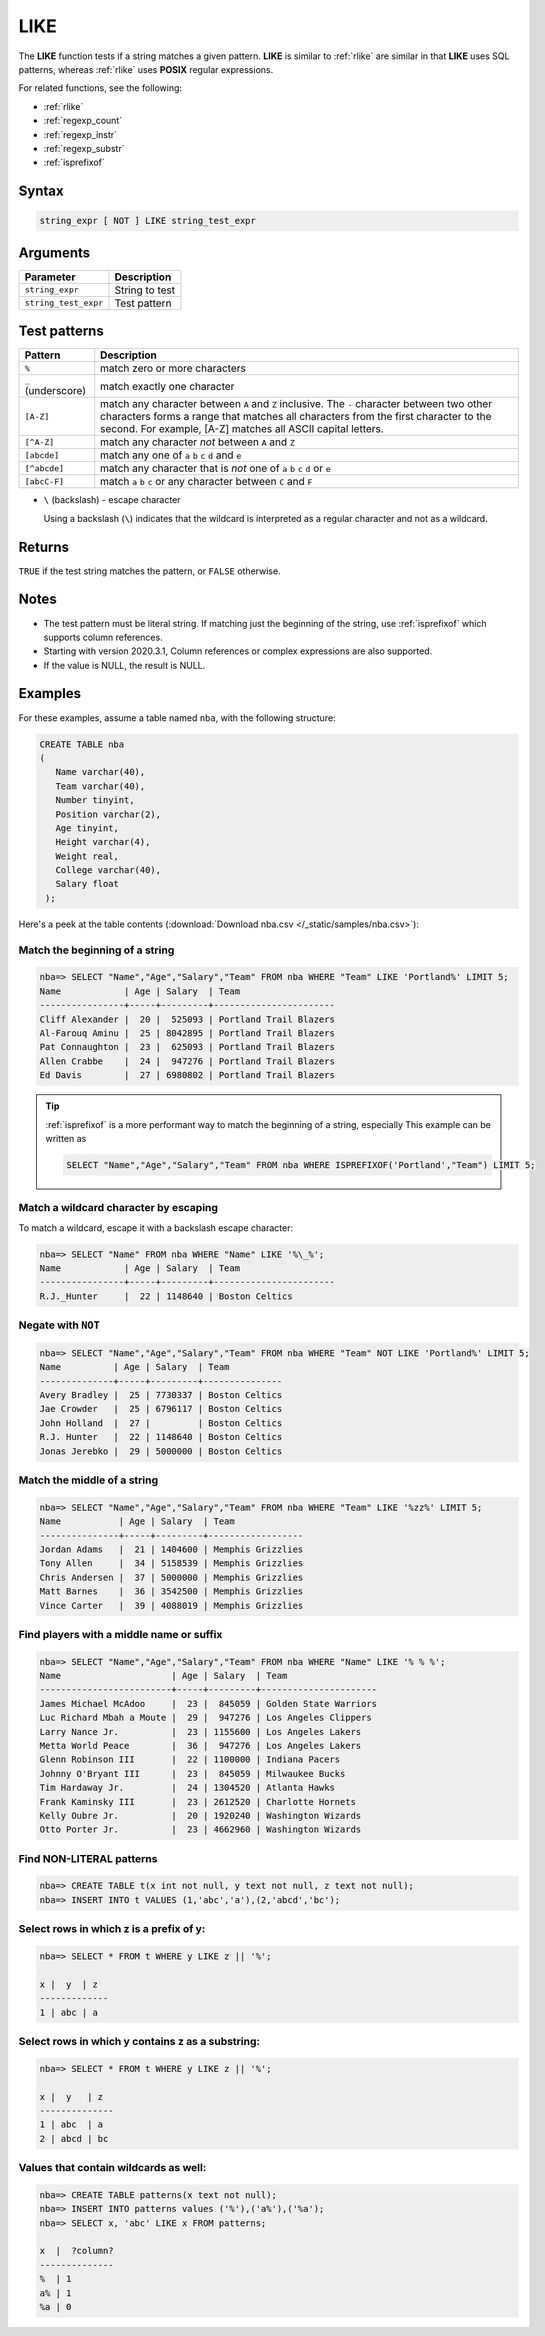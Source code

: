 .. _like:

**************************
LIKE
**************************

The **LIKE** function tests if a string matches a given pattern. **LIKE** is similar to :ref:`rlike` are similar in that **LIKE** uses SQL patterns, whereas :ref:`rlike` uses **POSIX** regular expressions.

For related functions, see the following:

* :ref:`rlike`
* :ref:`regexp_count`
* :ref:`regexp_instr`
* :ref:`regexp_substr`
* :ref:`isprefixof`

Syntax
==========

.. code-block:: postgres

   string_expr [ NOT ] LIKE string_test_expr

Arguments
============

.. list-table:: 
   :widths: auto
   :header-rows: 1
   
   * - Parameter
     - Description
   * - ``string_expr``
     - String to test
   * - ``string_test_expr``
     - Test pattern

Test patterns
==============

.. list-table::
   :widths: auto
   :header-rows: 1
   
   
   * - Pattern
     - Description
   * - ``%``
     - match zero or more characters
   * - ``_`` (underscore)
     - match exactly one character
   * - ``[A-Z]``
     - match any character between ``A`` and ``Z`` inclusive. The ``-`` character between two other characters forms a range that matches all characters from the first character to the second. For example, [A-Z] matches all ASCII capital letters.
   * - ``[^A-Z]``
     - match any character *not* between ``A`` and ``Z``
   * - ``[abcde]``
     - match any one of ``a`` ``b`` ``c`` ``d`` and ``e``
   * - ``[^abcde]``
     - match any character that is *not* one of ``a`` ``b`` ``c`` ``d`` or ``e``
   * - ``[abcC-F]``
     - match ``a`` ``b`` ``c`` or any character between ``C`` and ``F``

* 
   ``\`` (backslash) - escape character
   
   Using a backslash (``\``) indicates that the wildcard is interpreted as a regular character and not as a wildcard. 
   
Returns
============

``TRUE`` if the test string matches the pattern, or ``FALSE`` otherwise.

Notes
=======

* The test pattern must be literal string. If matching just the beginning of the string, use :ref:`isprefixof` which supports column references.
* Starting with version 2020.3.1, Column references or complex expressions are also supported.

* If the value is NULL, the result is NULL.

Examples
===========

For these examples, assume a table named ``nba``, with the following structure:

.. code-block:: postgres
   
   CREATE TABLE nba
   (
      Name varchar(40),
      Team varchar(40),
      Number tinyint,
      Position varchar(2),
      Age tinyint,
      Height varchar(4),
      Weight real,
      College varchar(40),
      Salary float
    );


Here's a peek at the table contents (:download:`Download nba.csv </_static/samples/nba.csv>`):

.. csv-table:: nba.csv
   :file: nba-t10.csv
   :widths: auto
   :header-rows: 1

Match the beginning of a string
----------------------------------

.. code-block:: psql
   
   nba=> SELECT "Name","Age","Salary","Team" FROM nba WHERE "Team" LIKE 'Portland%' LIMIT 5;
   Name            | Age | Salary  | Team                  
   ----------------+-----+---------+-----------------------
   Cliff Alexander |  20 |  525093 | Portland Trail Blazers
   Al-Farouq Aminu |  25 | 8042895 | Portland Trail Blazers
   Pat Connaughton |  23 |  625093 | Portland Trail Blazers
   Allen Crabbe    |  24 |  947276 | Portland Trail Blazers
   Ed Davis        |  27 | 6980802 | Portland Trail Blazers

.. tip::
   :ref:`isprefixof` is a more performant way to match the beginning of a string, especially
   This example can be written as 
   
   .. code-block:: postgres
   
      SELECT "Name","Age","Salary","Team" FROM nba WHERE ISPREFIXOF('Portland',"Team") LIMIT 5;

Match a wildcard character by escaping
--------------------------------------------

To match a wildcard, escape it with a backslash escape character:

.. code-block:: psql
   
   nba=> SELECT "Name" FROM nba WHERE "Name" LIKE '%\_%';
   Name            | Age | Salary  | Team                  
   ----------------+-----+---------+-----------------------
   R.J._Hunter     |  22 | 1148640 | Boston Celtics


Negate with ``NOT``
----------------------------------

.. code-block:: psql
   
   nba=> SELECT "Name","Age","Salary","Team" FROM nba WHERE "Team" NOT LIKE 'Portland%' LIMIT 5;
   Name          | Age | Salary  | Team          
   --------------+-----+---------+---------------
   Avery Bradley |  25 | 7730337 | Boston Celtics
   Jae Crowder   |  25 | 6796117 | Boston Celtics
   John Holland  |  27 |         | Boston Celtics
   R.J. Hunter   |  22 | 1148640 | Boston Celtics
   Jonas Jerebko |  29 | 5000000 | Boston Celtics


Match the middle of a string
------------------------------

.. code-block:: psql
   
   nba=> SELECT "Name","Age","Salary","Team" FROM nba WHERE "Team" LIKE '%zz%' LIMIT 5;
   Name           | Age | Salary  | Team             
   ---------------+-----+---------+------------------
   Jordan Adams   |  21 | 1404600 | Memphis Grizzlies
   Tony Allen     |  34 | 5158539 | Memphis Grizzlies
   Chris Andersen |  37 | 5000000 | Memphis Grizzlies
   Matt Barnes    |  36 | 3542500 | Memphis Grizzlies
   Vince Carter   |  39 | 4088019 | Memphis Grizzlies

Find players with a middle name or suffix
---------------------------------------------

.. code-block:: psql
   
   nba=> SELECT "Name","Age","Salary","Team" FROM nba WHERE "Name" LIKE '% % %';
   Name                     | Age | Salary  | Team                 
   -------------------------+-----+---------+----------------------
   James Michael McAdoo     |  23 |  845059 | Golden State Warriors
   Luc Richard Mbah a Moute |  29 |  947276 | Los Angeles Clippers 
   Larry Nance Jr.          |  23 | 1155600 | Los Angeles Lakers   
   Metta World Peace        |  36 |  947276 | Los Angeles Lakers   
   Glenn Robinson III       |  22 | 1100000 | Indiana Pacers       
   Johnny O'Bryant III      |  23 |  845059 | Milwaukee Bucks      
   Tim Hardaway Jr.         |  24 | 1304520 | Atlanta Hawks        
   Frank Kaminsky III       |  23 | 2612520 | Charlotte Hornets    
   Kelly Oubre Jr.          |  20 | 1920240 | Washington Wizards   
   Otto Porter Jr.          |  23 | 4662960 | Washington Wizards   
   
   
Find NON-LITERAL patterns 
---------------------------------------------

.. code-block:: psql   
   
   nba=> CREATE TABLE t(x int not null, y text not null, z text not null);
   nba=> INSERT INTO t VALUES (1,'abc','a'),(2,'abcd','bc');

Select rows in which z is a prefix of y:
-------------------------------------------------
.. code-block:: psql   
   
   nba=> SELECT * FROM t WHERE y LIKE z || '%';
   
   x |  y  | z
   -------------
   1 | abc | a

Select rows in which y contains z as a substring:
--------------------------------------------------
.. code-block:: psql   
   
   nba=> SELECT * FROM t WHERE y LIKE z || '%';

   x |  y   | z
   --------------
   1 | abc  | a
   2 | abcd | bc
   

Values that contain wildcards as well:
---------------------------------------
.. code-block:: psql   

   nba=> CREATE TABLE patterns(x text not null);
   nba=> INSERT INTO patterns values ('%'),('a%'),('%a');
   nba=> SELECT x, 'abc' LIKE x FROM patterns; 
   
   x  |  ?column?
   --------------
   %  | 1
   a% | 1
   %a | 0
   
